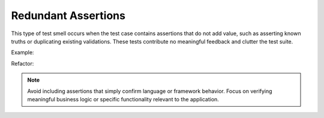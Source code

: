 Redundant Assertions
======================
This type of test smell occurs when the test case contains assertions that do not add value, such as asserting known truths or duplicating existing validations. These tests contribute no meaningful feedback and clutter the test suite.

Example:

.. code-block:: javascript

Refactor:

.. code-block:: javascript


.. note::
  Avoid including assertions that simply confirm language or framework behavior. Focus on verifying meaningful business logic or specific functionality relevant to the application.

